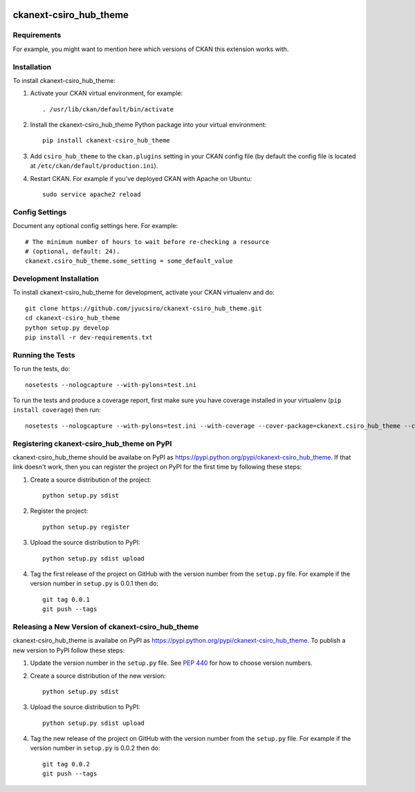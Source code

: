 .. You should enable this project on travis-ci.org and coveralls.io to make
   these badges work. The necessary Travis and Coverage config files have been
   generated for you.

.. image:: https://travis-ci.org/jyucsiro/ckanext-csiro_hub_theme.svg?branch=master
    :target: https://travis-ci.org/jyucsiro/ckanext-csiro_hub_theme

.. image:: https://coveralls.io/repos/jyucsiro/ckanext-csiro_hub_theme/badge.svg
  :target: https://coveralls.io/r/jyucsiro/ckanext-csiro_hub_theme

.. image:: https://pypip.in/download/ckanext-csiro_hub_theme/badge.svg
    :target: https://pypi.python.org/pypi//ckanext-csiro_hub_theme/
    :alt: Downloads

.. image:: https://pypip.in/version/ckanext-csiro_hub_theme/badge.svg
    :target: https://pypi.python.org/pypi/ckanext-csiro_hub_theme/
    :alt: Latest Version

.. image:: https://pypip.in/py_versions/ckanext-csiro_hub_theme/badge.svg
    :target: https://pypi.python.org/pypi/ckanext-csiro_hub_theme/
    :alt: Supported Python versions

.. image:: https://pypip.in/status/ckanext-csiro_hub_theme/badge.svg
    :target: https://pypi.python.org/pypi/ckanext-csiro_hub_theme/
    :alt: Development Status

.. image:: https://pypip.in/license/ckanext-csiro_hub_theme/badge.svg
    :target: https://pypi.python.org/pypi/ckanext-csiro_hub_theme/
    :alt: License

=============
ckanext-csiro_hub_theme
=============

.. Put a description of your extension here:
   What does it do? What features does it have?
   Consider including some screenshots or embedding a video!


------------
Requirements
------------

For example, you might want to mention here which versions of CKAN this
extension works with.


------------
Installation
------------

.. Add any additional install steps to the list below.
   For example installing any non-Python dependencies or adding any required
   config settings.

To install ckanext-csiro_hub_theme:

1. Activate your CKAN virtual environment, for example::

     . /usr/lib/ckan/default/bin/activate

2. Install the ckanext-csiro_hub_theme Python package into your virtual environment::

     pip install ckanext-csiro_hub_theme

3. Add ``csiro_hub_theme`` to the ``ckan.plugins`` setting in your CKAN
   config file (by default the config file is located at
   ``/etc/ckan/default/production.ini``).

4. Restart CKAN. For example if you've deployed CKAN with Apache on Ubuntu::

     sudo service apache2 reload


---------------
Config Settings
---------------

Document any optional config settings here. For example::

    # The minimum number of hours to wait before re-checking a resource
    # (optional, default: 24).
    ckanext.csiro_hub_theme.some_setting = some_default_value


------------------------
Development Installation
------------------------

To install ckanext-csiro_hub_theme for development, activate your CKAN virtualenv and
do::

    git clone https://github.com/jyucsiro/ckanext-csiro_hub_theme.git
    cd ckanext-csiro_hub_theme
    python setup.py develop
    pip install -r dev-requirements.txt


-----------------
Running the Tests
-----------------

To run the tests, do::

    nosetests --nologcapture --with-pylons=test.ini

To run the tests and produce a coverage report, first make sure you have
coverage installed in your virtualenv (``pip install coverage``) then run::

    nosetests --nologcapture --with-pylons=test.ini --with-coverage --cover-package=ckanext.csiro_hub_theme --cover-inclusive --cover-erase --cover-tests


---------------------------------
Registering ckanext-csiro_hub_theme on PyPI
---------------------------------

ckanext-csiro_hub_theme should be availabe on PyPI as
https://pypi.python.org/pypi/ckanext-csiro_hub_theme. If that link doesn't work, then
you can register the project on PyPI for the first time by following these
steps:

1. Create a source distribution of the project::

     python setup.py sdist

2. Register the project::

     python setup.py register

3. Upload the source distribution to PyPI::

     python setup.py sdist upload

4. Tag the first release of the project on GitHub with the version number from
   the ``setup.py`` file. For example if the version number in ``setup.py`` is
   0.0.1 then do::

       git tag 0.0.1
       git push --tags


----------------------------------------
Releasing a New Version of ckanext-csiro_hub_theme
----------------------------------------

ckanext-csiro_hub_theme is availabe on PyPI as https://pypi.python.org/pypi/ckanext-csiro_hub_theme.
To publish a new version to PyPI follow these steps:

1. Update the version number in the ``setup.py`` file.
   See `PEP 440 <http://legacy.python.org/dev/peps/pep-0440/#public-version-identifiers>`_
   for how to choose version numbers.

2. Create a source distribution of the new version::

     python setup.py sdist

3. Upload the source distribution to PyPI::

     python setup.py sdist upload

4. Tag the new release of the project on GitHub with the version number from
   the ``setup.py`` file. For example if the version number in ``setup.py`` is
   0.0.2 then do::

       git tag 0.0.2
       git push --tags

